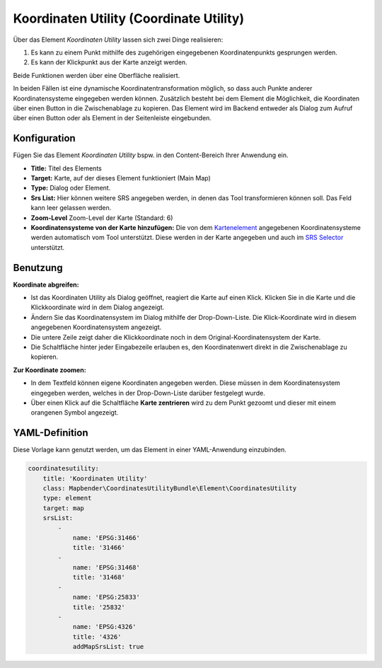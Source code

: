 .. _coordinate_utility_de:

Koordinaten Utility (Coordinate Utility)
****************************************

Über das Element *Koordinaten Utility* lassen sich zwei Dinge realisieren:

1. Es kann zu einem Punkt mithilfe des zugehörigen eingegebenen Koordinatenpunkts gesprungen werden.
2. Es kann der Klickpunkt aus der Karte anzeigt werden.

Beide Funktionen werden über eine Oberfläche realisiert.

.. image:: ../../../figures/de/coordinate_utility.png
     :scale: 80

In beiden Fällen ist eine dynamische Koordinatentransformation möglich, so dass auch Punkte anderer Koordinatensysteme eingegeben werden können.
Zusätzlich besteht bei dem Element die Möglichkeit, die Koordinaten über einen Button in die Zwischenablage zu kopieren.
Das Element wird im Backend entweder als Dialog zum Aufruf über einen Button oder als Element in der Seitenleiste eingebunden.


Konfiguration
=============

Fügen Sie das Element `Koordinaten Utility` bspw. in den Content-Bereich Ihrer Anwendung ein.

.. image:: ../../../figures/de/coordinate_utility_configuration.png
     :scale: 80

* **Title:** Titel des Elements
* **Target:** Karte, auf der dieses Element funktioniert (Main Map)
* **Type:** Dialog oder Element.
* **Srs List:** Hier können weitere SRS angegeben werden, in denen das Tool transformieren können soll. Das Feld kann leer gelassen werden.
* **Zoom-Level** Zoom-Level der Karte (Standard: 6)
* **Koordinatensysteme von der Karte hinzufügen:** Die von dem `Kartenelement  <../basic/map>`_ angegebenen Koordinatensysteme werden automatisch vom Tool unterstützt. Diese werden in der Karte angegeben und auch im  `SRS Selector  <../basic/srs_selector>`_ unterstützt.


Benutzung
=========

.. image:: ../../../figures/de/coordinate_utility.png
     :scale: 80

**Koordinate abgreifen:**

* Ist das Koordinaten Utility als Dialog geöffnet, reagiert die Karte auf einen Klick. Klicken Sie in die Karte und die Klickkoordinate wird in dem Dialog angezeigt.
* Ändern Sie das Koordinatensystem im Dialog mithilfe der Drop-Down-Liste. Die Klick-Koordinate wird in diesem angegebenen Koordinatensystem angezeigt.
* Die untere Zeile zeigt daher die Klickkoordinate noch in dem Original-Koordinatensystem der Karte.
* Die Schaltfläche hinter jeder Eingabezeile erlauben es, den Koordinatenwert direkt in die Zwischenablage zu kopieren.

**Zur Koordinate zoomen:**

* In dem Textfeld können eigene Koordinaten angegeben werden. Diese müssen in dem Koordinatensystem eingegeben werden, welches in der Drop-Down-Liste darüber festgelegt wurde.
* Über einen Klick auf die Schaltfläche **Karte zentrieren** wird zu dem Punkt gezoomt und dieser mit einem orangenen Symbol angezeigt.


YAML-Definition
===============

Diese Vorlage kann genutzt werden, um das Element in einer YAML-Anwendung einzubinden.

.. code-block:: yaml

    coordinatesutility:
        title: 'Koordinaten Utility'
        class: Mapbender\CoordinatesUtilityBundle\Element\CoordinatesUtility
        type: element
        target: map
        srsList:
            -
                name: 'EPSG:31466'
                title: '31466'
            -
                name: 'EPSG:31468'
                title: '31468'
            -
                name: 'EPSG:25833'
                title: '25832'
            -
                name: 'EPSG:4326'
                title: '4326'
                addMapSrsList: true
